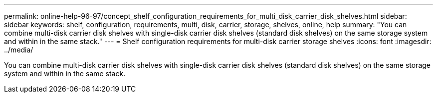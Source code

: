 ---
permalink: online-help-96-97/concept_shelf_configuration_requirements_for_multi_disk_carrier_disk_shelves.html
sidebar: sidebar
keywords: shelf, configuration, requirements, multi, disk, carrier, storage, shelves, online, help
summary: "You can combine multi-disk carrier disk shelves with single-disk carrier disk shelves (standard disk shelves) on the same storage system and within in the same stack."
---
= Shelf configuration requirements for multi-disk carrier storage shelves
:icons: font
:imagesdir: ../media/

[.lead]
You can combine multi-disk carrier disk shelves with single-disk carrier disk shelves (standard disk shelves) on the same storage system and within in the same stack.
